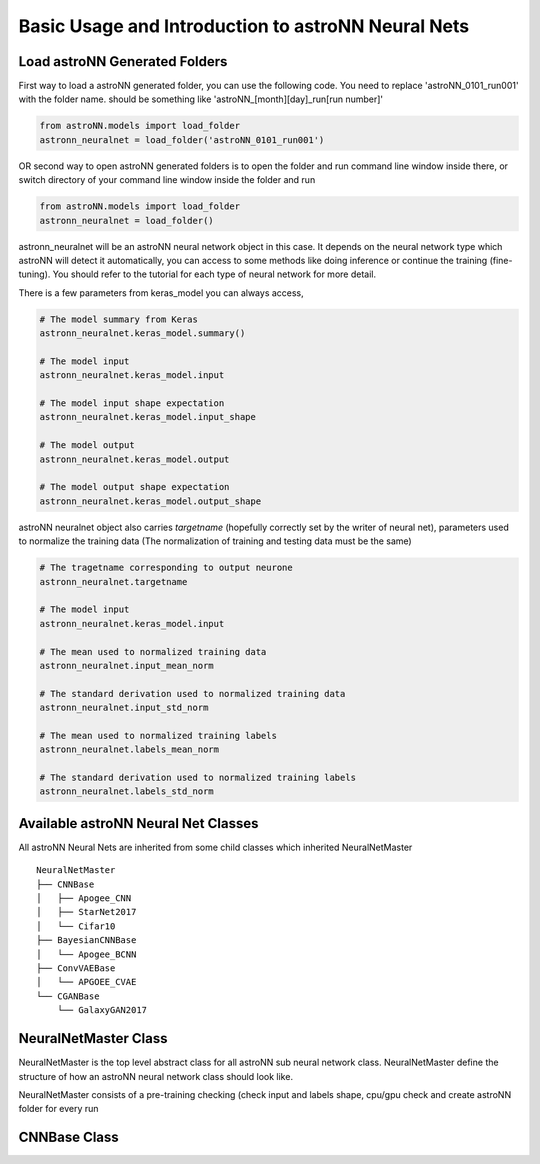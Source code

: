 
Basic Usage and Introduction to astroNN Neural Nets
=======================================================

Load astroNN Generated Folders
-------------------------------------

First way to load a astroNN generated folder, you can use the following code. You need to replace 'astroNN_0101_run001'
with the folder name. should be something like 'astroNN_[month][day]_run[run number]'

.. code-block:: python

    from astroNN.models import load_folder
    astronn_neuralnet = load_folder('astroNN_0101_run001')

.. image:: openfolder_m1.png

OR second way to open astroNN generated folders is to open the folder and run command line window inside there, or switch
directory of your command line window inside the folder and run

.. code-block:: python

    from astroNN.models import load_folder
    astronn_neuralnet = load_folder()

.. image:: openfolder_m2.png

astronn_neuralnet will be an astroNN neural network object in this case.
It depends on the neural network type which astroNN will detect it automatically,
you can access to some methods like doing inference or continue the training (fine-tuning).
You should refer to the tutorial for each type of neural network for more detail.

There is a few parameters from keras_model you can always access,

.. code-block:: python

    # The model summary from Keras
    astronn_neuralnet.keras_model.summary()

    # The model input
    astronn_neuralnet.keras_model.input

    # The model input shape expectation
    astronn_neuralnet.keras_model.input_shape

    # The model output
    astronn_neuralnet.keras_model.output

    # The model output shape expectation
    astronn_neuralnet.keras_model.output_shape


astroNN neuralnet object also carries `targetname` (hopefully correctly set by the writer of neural net), parameters
used to normalize the training data (The normalization of training and testing data must be the same)

.. code-block:: python

    # The tragetname corresponding to output neurone
    astronn_neuralnet.targetname

    # The model input
    astronn_neuralnet.keras_model.input

    # The mean used to normalized training data
    astronn_neuralnet.input_mean_norm

    # The standard derivation used to normalized training data
    astronn_neuralnet.input_std_norm

    # The mean used to normalized training labels
    astronn_neuralnet.labels_mean_norm

    # The standard derivation used to normalized training labels
    astronn_neuralnet.labels_std_norm

Available astroNN Neural Net Classes
--------------------------------------

All astroNN Neural Nets are inherited from some child classes which inherited NeuralNetMaster

::

    NeuralNetMaster
    ├── CNNBase
    │   ├── Apogee_CNN
    │   ├── StarNet2017
    │   └── Cifar10
    ├── BayesianCNNBase
    │   └── Apogee_BCNN
    ├── ConvVAEBase
    │   └── APGOEE_CVAE
    └── CGANBase
        └── GalaxyGAN2017

NeuralNetMaster Class
--------------------------------------

NeuralNetMaster is the top level abstract class for all astroNN sub neural network class. NeuralNetMaster define the
structure of how an astroNN neural network class should look like.

NeuralNetMaster consists of a pre-training checking (check input and labels shape, cpu/gpu check and create astroNN
folder for every run

CNNBase Class
--------------------------------------
